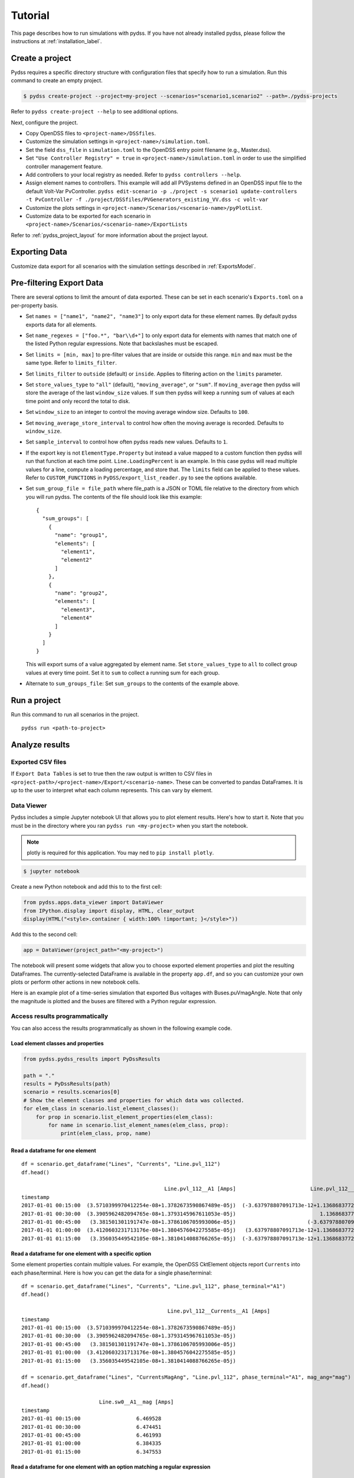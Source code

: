 .. _tutorial_label:

********
Tutorial
********
This page describes how to run simulations with pydss. If you have not already installed pydss,
please follow the instructions at :ref:`installation_label`.

Create a project
================
Pydss requires a specific directory structure with configuration files that specify how to run a
simulation. Run this command to create an empty project.

.. code-block:: bash

    $ pydss create-project --project=my-project --scenarios="scenario1,scenario2" --path=./pydss-projects

Refer to ``pydss create-project --help`` to see additional options.

Next, configure the project.

- Copy OpenDSS files to ``<project-name>/DSSfiles``.
- Customize the simulation settings in ``<project-name>/simulation.toml``.
- Set the field ``dss_file`` in ``simulation.toml`` to the OpenDSS entry point filename (e.g., Master.dss).
- Set ``"Use Controller Registry" = true`` in ``<project-name>/simulation.toml`` in
  order to use the simplified controller management feature.
- Add controllers to your local registry as needed.  Refer to ``pydss controllers --help``. 
- Assign element names to controllers. This example will add all PVSystems
  defined in an OpenDSS input file to the default Volt-Var PvController.
  ``pydss edit-scenario -p ./project -s scenario1 update-controllers -t PvController -f ./project/DSSfiles/PVGenerators_existing_VV.dss -c volt-var``
- Customize the plots settings in ``<project-name>/Scenarios/<scenario-name>/pyPlotList``.
- Customize data to be exported for each scenario in
  ``<project-name>/Scenarios/<scenario-name>/ExportLists``

Refer to :ref:`pydss_project_layout` for more information about the project layout.

Exporting Data
==============
Customize data export for all scenarios with the simulation settings described in
:ref:`ExportsModel`.

Pre-filtering Export Data
=========================
There are several options to limit the amount of data exported. These can be
set in each scenario's ``Exports.toml`` on a per-property basis.

- Set ``names = ["name1", "name2", "name3"]`` to only export data for these
  element names. By default pydss exports data for all elements.
- Set ``name_regexes = ["foo.*", "bar\\d+"]`` to only export data for elements
  with names that match one of the listed Python regular expressions. Note
  that backslashes must be escaped.
- Set ``limits = [min, max]`` to pre-filter values that are inside or outside
  this range. ``min`` and ``max`` must be the same type. Refer to
  ``limits_filter``.
- Set ``limits_filter`` to ``outside`` (default) or ``inside``. Applies to
  filtering action on the ``limits`` parameter.
- Set ``store_values_type`` to ``"all"`` (default), ``"moving_average"``, or
  ``"sum"``. If ``moving_average`` then pydss will store the average of the
  last ``window_size`` values. If ``sum`` then pydss will keep a
  running sum of values at each time point and only record the total to disk.
- Set ``window_size`` to an integer to control the moving average window size.
  Defaults to ``100``.
- Set ``moving_average_store_interval`` to control how often the moving average
  is recorded. Defaults to ``window_size``.
- Set ``sample_interval`` to control how often pydss reads new values. Defaults
  to ``1``.
- If the export key is not ``ElementType.Property`` but instead a value mapped
  to a custom function then pydss will run that function at each time point.
  ``Line.LoadingPercent`` is an example.  In this case pydss will read multiple
  values for a line, compute a loading percentage, and store that. The
  ``limits`` field can be applied to these values. Refer to
  ``CUSTOM_FUNCTIONS`` in ``PyDSS/export_list_reader.py`` to see the options
  available.
- Set ``sum_group_file = file_path`` where file_path is a JSON or TOML file
  relative to the directory from which you will run pydss. The contents of the
  file should look like this example::

    {
      "sum_groups": [
        {
          "name": "group1",
          "elements": [
            "element1",
            "element2"
          ]
        },
        {
          "name": "group2",
          "elements": [
            "element3",
            "element4"
          ]
        }
      ]
    }

  This will export sums of a value aggregated by element name.
  Set ``store_values_type`` to ``all`` to collect group values at every time
  point. Set it to ``sum`` to collect a running sum for each group.
- Alternate to ``sum_groups_file``: Set ``sum_groups`` to the contents of the
  example above.


Run a project
=============
Run this command to run all scenarios in the project.  ::

    pydss run <path-to-project>


Analyze results
===============

Exported CSV files
------------------
If ``Export Data Tables`` is set to true then the raw output is written to CSV
files in ``<project-path>/<project-name>/Export/<scenario-name>``. These can be
converted to pandas DataFrames. It is up to the user to interpret what each
column represents.  This can vary by element.

Data Viewer
-----------
Pydss includes a simple Jupyter notebook UI that allows you to plot element results.
Here's how to start it. Note that you must be in the directory where you ran
``pydss run <my-project>`` when you start the notebook.

.. note:: plotly is required for this application. You may ned to ``pip install plotly``.

.. code-block:: bash

  $ jupyter notebook

Create a new Python notebook and add this to to the first cell:

.. code-block:: python

    from pydss.apps.data_viewer import DataViewer
    from IPython.display import display, HTML, clear_output
    display(HTML("<style>.container { width:100% !important; }</style>"))

Add this to the second cell:

.. code-block:: python

    app = DataViewer(project_path="<my-project>")

The notebook will present some widgets that allow you to choose exported element properties
and plot the resulting DataFrames. The currently-selected DataFrame is available in the property
``app.df``, and so you can customize your own plots or perform other actions in new notebook cells.

.. todo:: Plotting may result in pandas warnings about fragmented dataframes if there are many columns.

Here is an example plot of a time-series simulation that exported Bus voltages with Buses.puVmagAngle.
Note that only the magnitude is plotted and the buses are filtered with a Python regular expression.

.. image:: images/voltages.png

Access results programmatically
-------------------------------
You can also access the results programmatically as shown in the following
example code.

Load element classes and properties
~~~~~~~~~~~~~~~~~~~~~~~~~~~~~~~~~~~

.. code-block:: python

    from pydss.pydss_results import PyDssResults

    path = "."
    results = PyDssResults(path)
    scenario = results.scenarios[0]
    # Show the element classes and properties for which data was collected.
    for elem_class in scenario.list_element_classes():
        for prop in scenario.list_element_properties(elem_class):
            for name in scenario.list_element_names(elem_class, prop):
                print(elem_class, prop, name)

Read a dataframe for one element
~~~~~~~~~~~~~~~~~~~~~~~~~~~~~~~~

::

    df = scenario.get_dataframe("Lines", "Currents", "Line.pvl_112")
    df.head()

                                                  Line.pvl_112__A1 [Amps]                        Line.pvl_112__A2 [Amps]
    timestamp
    2017-01-01 00:15:00  (3.5710399970412254e-08+1.3782673590867489e-05j)  (-3.637978807091713e-12+1.1368683772161603e-13j)
    2017-01-01 00:30:00  (3.3905962482094765e-08+1.3793145967611053e-05j)                           1.1368683772161603e-13j
    2017-01-01 00:45:00   (3.381501301191747e-08+1.3786106705993006e-05j)                       (-3.637978807091713e-12+0j)
    2017-01-01 01:00:00  (3.4120603231713176e-08+1.3804576042275585e-05j)   (3.637978807091713e-12+1.1368683772161603e-13j)
    2017-01-01 01:15:00   (3.356035449542105e-08+1.3810414088766265e-05j)  (-3.637978807091713e-12+1.1368683772161603e-13j)

Read a dataframe for one element with a specific option
~~~~~~~~~~~~~~~~~~~~~~~~~~~~~~~~~~~~~~~~~~~~~~~~~~~~~~~
Some element properties contain multiple values.  For example, the OpenDSS
CktElement objects report ``Currents`` into each phase/terminal.
Here is how you can get the data for a single phase/terminal::

    df = scenario.get_dataframe("Lines", "Currents", "Line.pvl_112", phase_terminal="A1")
    df.head()

                                                   Line.pvl_112__Currents__A1 [Amps]
    timestamp
    2017-01-01 00:15:00  (3.5710399970412254e-08+1.3782673590867489e-05j)
    2017-01-01 00:30:00  (3.3905962482094765e-08+1.3793145967611053e-05j)
    2017-01-01 00:45:00   (3.381501301191747e-08+1.3786106705993006e-05j)
    2017-01-01 01:00:00  (3.4120603231713176e-08+1.3804576042275585e-05j)
    2017-01-01 01:15:00   (3.356035449542105e-08+1.3810414088766265e-05j)

    df = scenario.get_dataframe("Lines", "CurrentsMagAng", "Line.pvl_112", phase_terminal="A1", mag_ang="mag")
    df.head()

                             Line.sw0__A1__mag [Amps]
    timestamp
    2017-01-01 00:15:00                  6.469528
    2017-01-01 00:30:00                  6.474451
    2017-01-01 00:45:00                  6.461993
    2017-01-01 01:00:00                  6.384335
    2017-01-01 01:15:00                  6.347553

Read a dataframe for one element with an option matching a regular expression
~~~~~~~~~~~~~~~~~~~~~~~~~~~~~~~~~~~~~~~~~~~~~~~~~~~~~~~~~~~~~~~~~~~~~~~~~~~~~

::

    import re
    # Get data for all phases but only terminal 1.
    regex = re.compile(r"[ABCN]1")
    df = scenario.get_dataframe("Lines", "Currents", "Line.pvl_112", phase_terminal=regex)
    df.head()

                                                   Line.pvl_112__Currents__A1 [Amps]
    timestamp
    2017-01-01 00:15:00  (3.5710399970412254e-08+1.3782673590867489e-05j)
    2017-01-01 00:30:00  (3.3905962482094765e-08+1.3793145967611053e-05j)
    2017-01-01 00:45:00   (3.381501301191747e-08+1.3786106705993006e-05j)
    2017-01-01 01:00:00  (3.4120603231713176e-08+1.3804576042275585e-05j)
    2017-01-01 01:15:00   (3.356035449542105e-08+1.3810414088766265e-05j)

Read the total value for a property stored with ``store_values_type = "sum"``
~~~~~~~~~~~~~~~~~~~~~~~~~~~~~~~~~~~~~~~~~~~~~~~~~~~~~~~~~~~~~~~~~~~~~~~~~~~~~

::

    scenario.get_element_property_sum("Circuit", "LossesSum", "Circuit.heco19021")
    (48337.88149479975+14128.296734762534j)

Find out all options available for a property
~~~~~~~~~~~~~~~~~~~~~~~~~~~~~~~~~~~~~~~~~~~~~

::

    scenario.list_element_property_options("Lines", "Currents")
    ["phase_terminal"]

    scenario.list_element_property_options("Lines", "CurrentsMagAng")
    ['phase_terminal', 'mag_ang']

    scenario.list_element_property_options("Lines", "NormalAmps")
    []

Find out what option values are present for a property
~~~~~~~~~~~~~~~~~~~~~~~~~~~~~~~~~~~~~~~~~~~~~~~~~~~~~~

::

    df = scenario.get_option_values("Lines", "Currents", "Line.pvl_112")
    ["A1", "A2"]

Read a dataframe for all elements
~~~~~~~~~~~~~~~~~~~~~~~~~~~~~~~~~
You may want to get data for all elements at once.

.. code-block:: python

    df = scenario.get_full_dataframe("Lines", "Currents")


==========================
Performance Considerations
==========================
If your dataset is small enough to fit in your system's memory then you can
load it all into memory by passing ``in_memory=True`` to ``PyDssResults``.

Estimate space required by pydss simulation
-------------------------------------------
To estimate the storage space required by pydss simulation *before compression*.

If use ``pydss`` CLI, please enable ``dry_run`` flag provided in ``run``,

.. code-block:: bash

  $ pydss run /data/pydss_project --dry-run

.. note::

  Please notice that the space caculated here is just an estimation.
  Basically, ``estimated space = (space required at first step) * nSteps``.

Based on test data - 10 days timeseries with 10 sec step resolution (86394 steps), the test results show below:

* With compression on ``store.h5``, the size is ``3.8 MB``.
* Without compression on ``store.h5``, the size is ``403.0 MB``
* Estimated space based first time step, the size is ``400.8 MB``

Therefore, the compression ratio is ``95%``. Pretty good!
